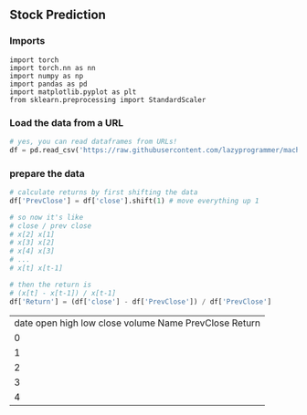 ** Stock Prediction

*** Imports
#+BEGIN_SRC
import torch
import torch.nn as nn
import numpy as np
import pandas as pd
import matplotlib.pyplot as plt
from sklearn.preprocessing import StandardScaler
#+END_SRC

*** Load the data from a URL
#+BEGIN_SRC python
# yes, you can read dataframes from URLs!
df = pd.read_csv('https://raw.githubusercontent.com/lazyprogrammer/machine_learning_examples/master/tf2.0/sbux.csv')
#+END_SRC

*** prepare the data
#+BEGIN_SRC python
# calculate returns by first shifting the data
df['PrevClose'] = df['close'].shift(1) # move everything up 1

# so now it's like
# close / prev close
# x[2] x[1]
# x[3] x[2]
# x[4] x[3]
# ...
# x[t] x[t-1]
#+END_SRC

#+BEGIN_SRC python
# then the return is
# (x[t] - x[t-1]) / x[t-1]
df['Return'] = (df['close'] - df['PrevClose']) / df['PrevClose']
#+END_SRC


|       date	        open	high	low	close	volume	Name	PrevClose      Return
|0    |	2013-02-08	27.920	28.325	27.920	28.185	7146296	SBUX	NaN	       NaN
|1    |	2013-02-11	28.260	28.260	27.930	28.070	5457354	SBUX	28.185	       -0.004080
|2    |	2013-02-12	28.000	28.275	27.975	28.130	8665592	SBUX	28.070	        0.002138
|3    |	2013-02-13	28.230	28.230	27.750	27.915	7022056	SBUX	28.130	       -0.007643
|4    |	2013-02-14	27.765	27.905	27.675	27.775	8899188	SBUX	27.915	       -0.005015
